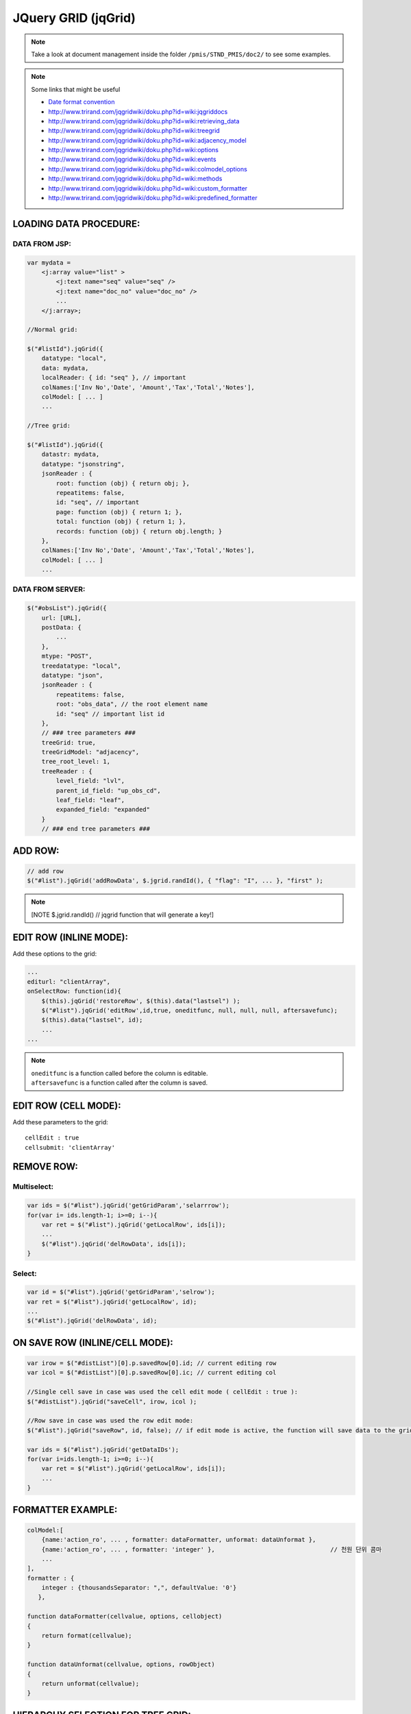 .. _jquery-grid-(jqgrid):

====================
JQuery GRID (jqGrid)
====================


.. note:: 
    Take a look at document management inside the folder ``/pmis/STND_PMIS/doc2/`` to see some examples.

.. note:: Some links that might be useful
    
    - `Date format convention <http://php.net/manual/en/datetime.formats.date.php>`_
    - http://www.trirand.com/jqgridwiki/doku.php?id=wiki:jqgriddocs
    - http://www.trirand.com/jqgridwiki/doku.php?id=wiki:retrieving_data
    - http://www.trirand.com/jqgridwiki/doku.php?id=wiki:treegrid
    - http://www.trirand.com/jqgridwiki/doku.php?id=wiki:adjacency_model
    - http://www.trirand.com/jqgridwiki/doku.php?id=wiki:options
    - http://www.trirand.com/jqgridwiki/doku.php?id=wiki:events
    - http://www.trirand.com/jqgridwiki/doku.php?id=wiki:colmodel_options
    - http://www.trirand.com/jqgridwiki/doku.php?id=wiki:methods
    - http://www.trirand.com/jqgridwiki/doku.php?id=wiki:custom_formatter
    - http://www.trirand.com/jqgridwiki/doku.php?id=wiki:predefined_formatter

LOADING DATA PROCEDURE:
------------------------

DATA FROM JSP:
^^^^^^^^^^^^^^^^
    
.. code-block:: javascript

    var mydata = 
        <j:array value="list" >
            <j:text name="seq" value="seq" />
            <j:text name="doc_no" value="doc_no" />
            ...
        </j:array>;
    
    //Normal grid:
            
    $("#listId").jqGrid({
        datatype: "local",
        data: mydata,
        localReader: { id: "seq" }, // important
        colNames:['Inv No','Date', 'Amount','Tax','Total','Notes'],
        colModel: [ ... ]
        ...
            
    //Tree grid:
    
    $("#listId").jqGrid({
        datastr: mydata,
        datatype: "jsonstring",
        jsonReader : {
            root: function (obj) { return obj; },
            repeatitems: false,
            id: "seq", // important
            page: function (obj) { return 1; },
            total: function (obj) { return 1; },
            records: function (obj) { return obj.length; }
        },
        colNames:['Inv No','Date', 'Amount','Tax','Total','Notes'],
        colModel: [ ... ]
        ...


DATA FROM SERVER:
^^^^^^^^^^^^^^^^^^^
    
.. code-block:: javascript

    $("#obsList").jqGrid({
        url: [URL],
        postData: {
            ...
        },
        mtype: "POST",
        treedatatype: "local",
        datatype: "json",
        jsonReader : {
            repeatitems: false,
            root: "obs_data", // the root element name
            id: "seq" // important list id
        },
        // ### tree parameters ###
        treeGrid: true,
        treeGridModel: "adjacency",
        tree_root_level: 1,
        treeReader : {
            level_field: "lvl",
            parent_id_field: "up_obs_cd",
            leaf_field: "leaf",
            expanded_field: "expanded"
        }
        // ### end tree parameters ###

ADD ROW:
----------

.. code-block:: javascript

    // add row
    $("#list").jqGrid('addRowData', $.jgrid.randId(), { "flag": "I", ... }, "first" );
	
.. note:: [NOTE $.jgrid.randId() // jqgrid function that will generate a key!]


EDIT ROW (INLINE MODE):
------------------------

Add these options to the grid:

.. code-block:: javascript

    ...
    editurl: "clientArray",
    onSelectRow: function(id){
    	$(this).jqGrid('restoreRow', $(this).data("lastsel") );
    	$("#list").jqGrid('editRow',id,true, oneditfunc, null, null, null, aftersavefunc);
    	$(this).data("lastsel", id);
    	...
    ...
		
.. note::
    | ``oneditfunc`` is a function called before the column is editable.
    | ``aftersavefunc`` is a function called after the column is saved.

EDIT ROW (CELL MODE):
----------------------

Add these parameters to the grid:

::

    cellEdit : true
    cellsubmit: 'clientArray'

    
REMOVE ROW:
------------

Multiselect:
^^^^^^^^^^^^^

.. code-block:: javascript

    var ids = $("#list").jqGrid('getGridParam','selarrrow');
    for(var i= ids.length-1; i>=0; i--){
        var ret = $("#list").jqGrid('getLocalRow', ids[i]);
        ...
        $("#list").jqGrid('delRowData', ids[i]);
    }
    
Select:
^^^^^^^^^^

.. code-block:: javascript

    var id = $("#list").jqGrid('getGridParam','selrow');
    var ret = $("#list").jqGrid('getLocalRow', id);
    ...
    $("#list").jqGrid('delRowData', id);


ON SAVE ROW (INLINE/CELL MODE):
---------------------------------

.. code-block:: javascript

    var irow = $("#distList")[0].p.savedRow[0].id; // current editing row
    var icol = $("#distList")[0].p.savedRow[0].ic; // current editing col
    
    //Single cell save in case was used the cell edit mode ( cellEdit : true ):
    $("#distList").jqGrid("saveCell", irow, icol );    
    
    //Row save in case was used the row edit mode:
    $("#list").jqGrid("saveRow", id, false); // if edit mode is active, the function will save data to the grid and will close the edit mode.
    
    var ids = $("#list").jqGrid('getDataIDs');
    for(var i=ids.length-1; i>=0; i--){
        var ret = $("#list").jqGrid('getLocalRow', ids[i]);
        ...
    }


FORMATTER EXAMPLE:
------------------

.. code-block:: javascript

    colModel:[
        {name:'action_ro', ... , formatter: dataFormatter, unformat: dataUnformat },
        {name:'action_ro', ... , formatter: 'integer' },                                // 천원 단위 콤마 
        ...
    ],
    formatter : {
        integer : {thousandsSeparator: ",", defaultValue: '0'}
       },
    
    function dataFormatter(cellvalue, options, cellobject)
    {
        return format(cellvalue);
    }
    
    function dataUnformat(cellvalue, options, rowObject)
    {
        return unformat(cellvalue);
    }


HIERARCHY SELECTION FOR TREE GRID:
----------------------------------

.. code-block:: javascript

    function _cmdAdd(selectedRowId){
        var ret = $("#list").jqGrid('getLocalRow', selectedRowId);
        var childs = $("#obsList").jqGrid('getNodeChildren', ret);
        if( childs.length == 0 ) {
            // child element selected
            return selectedRowId;
        } else {
            $.each( childs, function(index, data){
                _cmdAdd(data["_id_"])
            });
            return selectedRowId;
        }
    }


Change grid's width dynamically with ``shrinkToFit``

.. code-block:: javascript
  
    var myGrid = $("#docList"),
    width = myGrid.jqGrid('getGridParam', 'width'); // get current width
    myGrid.jqGrid('setGridWidth', width, true);
    
.. note:: [NOTE true is for activate shrinkToFit]
    
    
Editable Date:

.. code-block:: javascript

    afterEditCell: function (id,name,val,iRow,iCol){
        $("#"+iRow+"_step1", this).datepicker({showOn: "focus"});
    },
    



How to change style on row and single column:

.. code-block:: javascript

    ...
    afterInsertRow: function(rowid, rowdata, rowelem){
        // set class on td element
        example1: $( "td", "#" + rowid ).addClass('not-editable-cell');
        
        // set css or classes on td element by column name
        example2: $(this).jqGrid('setCell', rowid, "step1", '', { color: "red" });
        example3: $(this).jqGrid('setCell', rowid, "step1", '', "classname anotherclassname");
        
        // set css or classes along the entire row
        example4: $(this).jqGrid('setRowData', rowid, false, { "border-bottom": "3px solid #CCCCCC" });
        example5: $(this).jqGrid('setRowData', rowid, false, "classname anotherclassname");
    },
    ...